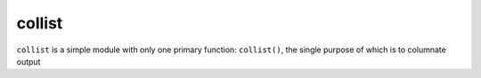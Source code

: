 collist
=======
``collist`` is a simple module with only one primary function:
``collist()``, the single purpose of which is to columnate output 
